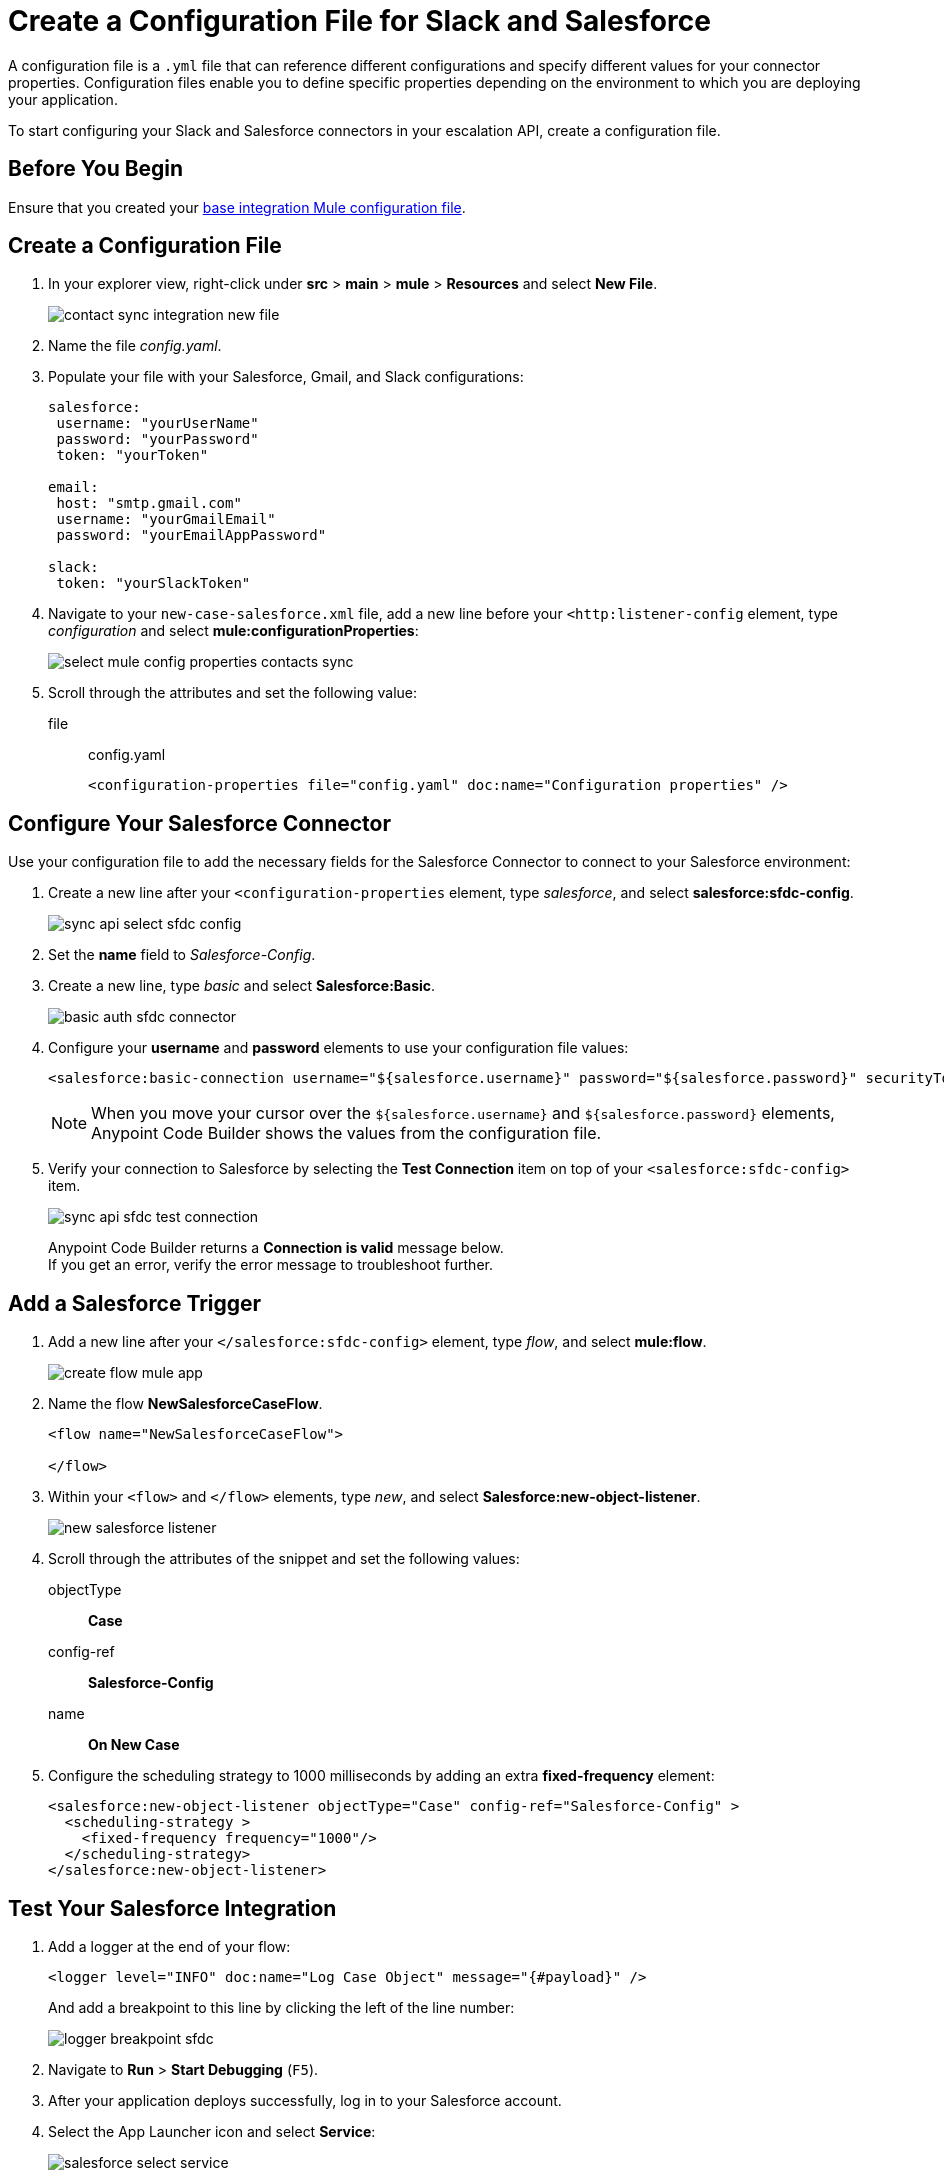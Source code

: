 = Create a Configuration File for Slack and Salesforce

A configuration file is a `.yml` file that can reference different configurations and specify different values for your connector properties. Configuration files enable you to define specific properties depending on the environment to which you are deploying your application.

To start configuring your Slack and Salesforce connectors in your escalation API, create a configuration file.

== Before You Begin

Ensure that you created your xref:create-escalation-slack-api.adoc[base integration Mule configuration file].

== Create a Configuration File

. In your explorer view, right-click under *src* > *main* > *mule* > *Resources* and select *New File*.
+
image::contact-sync-integration-new-file.png[]
. Name the file _config.yaml_.
. Populate your file with your Salesforce, Gmail, and Slack configurations:
+
[source,YAML]
--
salesforce:
 username: "yourUserName"
 password: "yourPassword"
 token: "yourToken"

email:
 host: "smtp.gmail.com"
 username: "yourGmailEmail"
 password: "yourEmailAppPassword"

slack:
 token: "yourSlackToken"
--
. Navigate to your `new-case-salesforce.xml` file, add a new line before your `<http:listener-config` element, type _configuration_ and select *mule:configurationProperties*:
+
image::select-mule-config-properties-contacts-sync.png[]
. Scroll through the attributes and set the following value:
+
file:: config.yaml
+
[source,XML]
--
<configuration-properties file="config.yaml" doc:name="Configuration properties" />
--

== Configure Your Salesforce Connector

Use your configuration file to add the necessary fields for the Salesforce Connector to connect to your Salesforce environment:

. Create a new line after your `<configuration-properties` element, type _salesforce_, and select *salesforce:sfdc-config*.
+
image::sync-api-select-sfdc-config.png[]
. Set the *name* field to _Salesforce-Config_.
. Create a new line, type _basic_ and select *Salesforce:Basic*.
+
image::basic-auth-sfdc-connector.png[]
. Configure your *username* and *password* elements to use your configuration file values:
+
[source,XML]
--
<salesforce:basic-connection username="${salesforce.username}" password="${salesforce.password}" securityToken="${salesforce.token}" />
--
+
[NOTE]
--
When you move your cursor over the `${salesforce.username}` and `${salesforce.password}` elements, Anypoint Code Builder shows the values from the configuration file.
--
. Verify your connection to Salesforce by selecting the *Test Connection* item on top of your `<salesforce:sfdc-config>` item.
+
image::sync-api-sfdc-test-connection.png[]
+
Anypoint Code Builder returns a *Connection is valid* message below. +
If you get an error, verify the error message to troubleshoot further.

== Add a Salesforce Trigger

. Add a new line after your `</salesforce:sfdc-config>` element, type _flow_, and select *mule:flow*.
+
image::create-flow-mule-app.png[]
. Name the flow *​NewSalesforceCaseFlow*.
+
[source,XML]
--
<flow name="​NewSalesforceCaseFlow">

</flow>
--
. Within your `<flow>` and `</flow>` elements, type _new_, and select *Salesforce:new-object-listener*.
+
image::new-salesforce-listener.png[]
. Scroll through the attributes of the snippet and set the following values:
objectType:: *Case*
config-ref:: *Salesforce-Config*
name:: *On New Case*
. Configure the scheduling strategy to 1000 milliseconds by adding an extra *fixed-frequency* element:
+
[source,XML]
--
<salesforce:new-object-listener objectType="Case" config-ref="Salesforce-Config" >
  <scheduling-strategy >
    <fixed-frequency frequency="1000"/>
  </scheduling-strategy>
</salesforce:new-object-listener>
--

== Test Your Salesforce Integration

. Add a logger at the end of your flow:
+
[source,XML]
--
<logger level="INFO" doc:name="Log Case Object" message="{#payload}" />
--
+
And add a breakpoint to this line by clicking the left of the line number:
+
image::logger-breakpoint-sfdc.png[]
. Navigate to *Run* > *Start Debugging* (`F5`).
. After your application deploys successfully, log in to your Salesforce account.
. Select the App Launcher icon and select *Service*:
+
image::salesforce-select-service.png[]
. Select *Cases* and select *New Case*.
+
image::salesfroce-create-new-case.png[]
. Ensure to set the *Status* of the new case to *New*.
. Create a new case and save it.
. Back in Anypoint Code Builder, note that your application stopped at your logger, and inspect the payload.
+
image::slack-app-debugger-logger-breakpoint.png[]
+
The payload contains information about your newly created case.
. Step over your Logger component and note that the log output contains the same information about your case.

== Next Step

* xref:extract-payload-information.adoc[Extract Payload Information to Variables]. +
Learn How to extract your case information to a variable to use it later in the flow.
